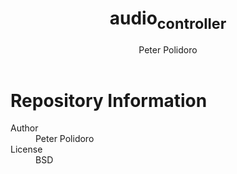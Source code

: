#+TITLE: audio_controller
#+AUTHOR: Peter Polidoro
#+EMAIL: peterpolidoro@gmail.com

* Repository Information
  - Author :: Peter Polidoro
  - License :: BSD
